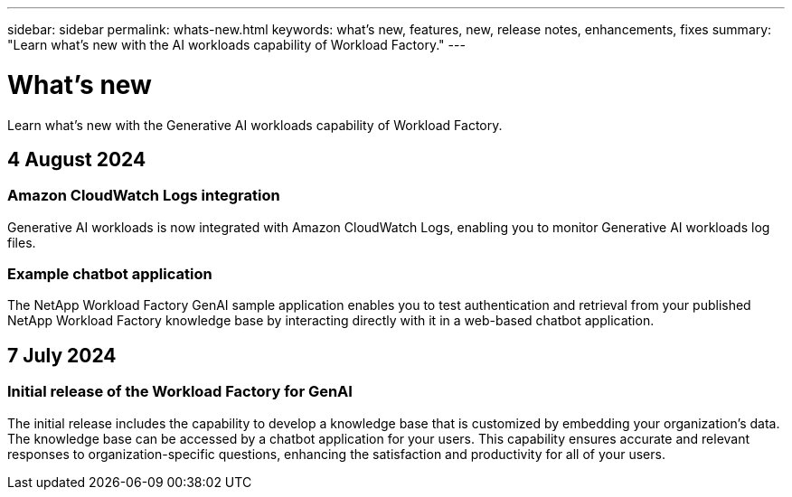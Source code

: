 ---
sidebar: sidebar
permalink: whats-new.html
keywords: what's new, features, new, release notes, enhancements, fixes
summary: "Learn what's new with the AI workloads capability of Workload Factory."
---

= What's new
:icons: font
:imagesdir: ./media/

[.lead]
Learn what's new with the Generative AI workloads capability of Workload Factory.

== 4 August 2024

=== Amazon CloudWatch Logs integration

Generative AI workloads is now integrated with Amazon CloudWatch Logs, enabling you to monitor Generative AI workloads log files.

=== Example chatbot application

The NetApp Workload Factory GenAI sample application enables you to test authentication and retrieval from your published NetApp Workload Factory knowledge base by interacting directly with it in a web-based chatbot application. 

== 7 July 2024

=== Initial release of the Workload Factory for GenAI

The initial release includes the capability to develop a knowledge base that is customized by embedding your organization's data. The knowledge base can be accessed by a chatbot application for your users. This capability ensures accurate and relevant responses to organization-specific questions, enhancing the satisfaction and productivity for all of your users.
